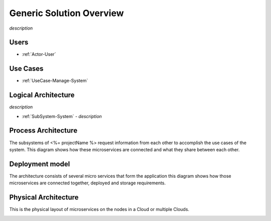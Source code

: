 Generic Solution Overview
=========================

*description*

Users
-----

* :ref:`Actor-User`

Use Cases
---------

* :ref:`UseCase-Manage-System`

.. image:: /UseCases/UseCases.png

Logical Architecture
--------------------

*description*

* :ref:`SubSystem-System` - *description*

.. image:: Logical.png

Process Architecture
--------------------

The subsystems of <%= projectName %> request information from each other to accomplish the use cases of the system.
This diagram shows how these microservices are connected and what they share between each other.

.. image:: Process.png

Deployment model
----------------

The architecture consists of several micro services that form the application this diagram shows how those
microservices are connected together, deployed and storage requirements.

.. image:: Deployment.png

Physical Architecture
---------------------

This is the physical layout of microservices on the nodes in a Cloud or multiple Clouds.

.. image:: Physical.png


